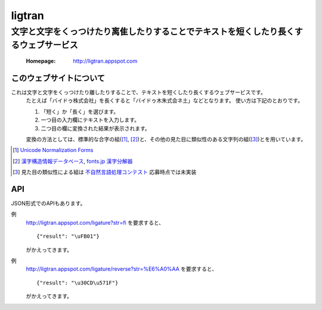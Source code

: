 ==========================
ligtran
==========================
---------------------------------------------------------------------------------------------
文字と文字をくっつけたり离隹したりすることでテキストを短くしたり長くするウェブサービス
---------------------------------------------------------------------------------------------

 :Homepage: http://ligtran.appspot.com

このウェブサイトについて
============================
これは文字と文字をくっつけたり離したりすることで、テキストを短くしたり長くするウェブサービスです。
 たとえば「バイドゥ株式会社」を長くすると「バイドゥ木朱式会ネ土」などとなります。
 使い方は下記のとおりです。

 #. 「短く」か「長く」を選びます。
 #. 一つ目の入力欄にテキストを入力します。
 #. 二つ目の欄に変換された結果が表示されます。

 変換の方法としては、標準的な合字の組([#]_, [#]_)と、その他の見た目に類似性のある文字列の組([#]_)とを用いています。

.. [#] `Unicode Normalization Forms`_
.. [#] `漢字構造情報データベース`_, `fonts.jp 漢字分解器`_
.. [#] 見た目の類似性による組は `不自然言語処理コンテスト`_ 応募時点では未実装

.. _Unicode Normalization Forms:
   http://unicode.org/reports/tr15/

.. _漢字構造情報データベース:
   http://www.kanji.zinbun.kyoto-u.ac.jp/projects/chise/ids/index.html.ja.iso-2022-jp

.. _fonts.jp 漢字分解器:
   http://www.fonts.jp/archives/search/

.. _不自然言語処理コンテスト:
   http://www.baidu.jp/unlp/

API
===============================
JSON形式でのAPIもあります。

例
  http://ligtran.appspot.com/ligature?str=fi を要求すると、 ::

     {"result": "\uFB01"}

  がかえってきます。
例
  http://ligtran.appspot.com/ligature/reverse?str=%E6%A0%AA を要求すると、 ::

     {"result": "\u30CD\u571F"}

  がかえってきます。

..  Local Variables: ***
..  mode: rst ***
..  tab-width: 5 ***
..  End: ***
